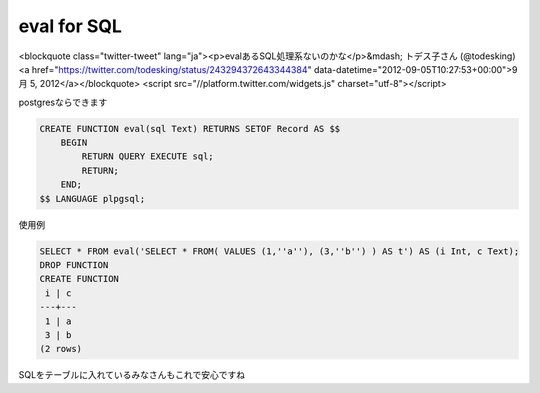 ############
eval for SQL
############



.. author:: default
.. categories:: Programming
.. tags:: PostgreSQL, SQL
.. comments::

<blockquote class="twitter-tweet" lang="ja"><p>evalあるSQL処理系ないのかな</p>&mdash; トデス子さん (@todesking) <a href="https://twitter.com/todesking/status/243294372643344384" data-datetime="2012-09-05T10:27:53+00:00">9月 5, 2012</a></blockquote>
<script src="//platform.twitter.com/widgets.js" charset="utf-8"></script>

postgresならできます

.. code-block:: postgres

    CREATE FUNCTION eval(sql Text) RETURNS SETOF Record AS $$
        BEGIN
            RETURN QUERY EXECUTE sql;
            RETURN;
        END;
    $$ LANGUAGE plpgsql;

使用例

.. code-block:: postgres

    SELECT * FROM eval('SELECT * FROM( VALUES (1,''a''), (3,''b'') ) AS t') AS (i Int, c Text);
    DROP FUNCTION
    CREATE FUNCTION
     i | c
    ---+---
     1 | a
     3 | b
    (2 rows)

SQLをテーブルに入れているみなさんもこれで安心ですね
